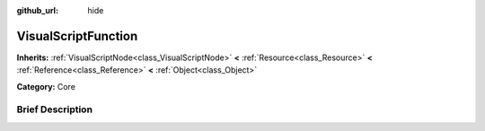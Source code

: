 :github_url: hide

.. Generated automatically by doc/tools/makerst.py in Godot's source tree.
.. DO NOT EDIT THIS FILE, but the VisualScriptFunction.xml source instead.
.. The source is found in doc/classes or modules/<name>/doc_classes.

.. _class_VisualScriptFunction:

VisualScriptFunction
====================

**Inherits:** :ref:`VisualScriptNode<class_VisualScriptNode>` **<** :ref:`Resource<class_Resource>` **<** :ref:`Reference<class_Reference>` **<** :ref:`Object<class_Object>`

**Category:** Core

Brief Description
-----------------



